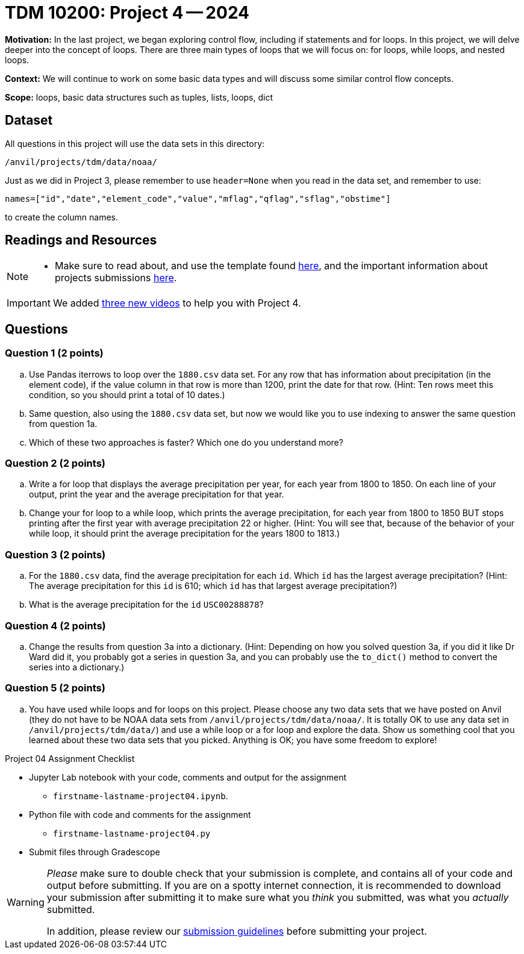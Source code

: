= TDM 10200: Project 4 -- 2024

**Motivation:** In the last project, we began exploring control flow, including if statements and for loops. In this project, we will delve deeper into the concept of loops. There are three main types of loops that we will focus on: for loops, while loops, and nested loops.

**Context:**  We will continue to work on some basic data types and will discuss some similar control flow concepts.

**Scope:** loops, basic data structures such as tuples, lists, loops, dict

== Dataset

All questions in this project will use the data sets in this directory:

`/anvil/projects/tdm/data/noaa/`

Just as we did in Project 3, please remember to use `header=None` when you read in the data set, and remember to use:

`names=["id","date","element_code","value","mflag","qflag","sflag","obstime"]`

to create the column names.

== Readings and Resources

[NOTE]
====
- Make sure to read about, and use the template found xref:templates.adoc[here], and the important information about projects submissions xref:submissions.adoc[here].
==== 

[IMPORTANT]
====
We added https://the-examples-book.com/programming-languages/python/some-examples-for-TDM-10200-project-4[three new videos] to help you with Project 4.
====

== Questions

=== Question 1 (2 points)

[loweralpha]
.. Use Pandas iterrows to loop over the `1880.csv` data set.  For any row that has information about precipitation (in the element code), if the value column in that row is more than 1200, print the date for that row.  (Hint:  Ten rows meet this condition, so you should print a total of 10 dates.)
.. Same question, also using the `1880.csv` data set, but now we would like you to use indexing to answer the same question from question 1a.
.. Which of these two approaches is faster?  Which one do you understand more?
 
=== Question 2 (2 points)

[loweralpha]
.. Write a for loop that displays the average precipitation per year, for each year from 1800 to 1850.  On each line of your output, print the year and the average precipitation for that year.
.. Change your for loop to a while loop, which prints the average precipitation, for each year from 1800 to 1850 BUT stops printing after the first year with average precipitation 22 or higher.  (Hint:  You will see that, because of the behavior of your while loop, it should print the average precipitation for the years 1800 to 1813.)

=== Question 3 (2 points)

[loweralpha]
.. For the `1880.csv` data, find the average precipitation for each `id`.  Which `id` has the largest average precipitation?  (Hint: The average precipitation for this `id` is 610; which `id` has that largest average precipitation?)
.. What is the average precipitation for the `id` `USC00288878`?
 
=== Question 4 (2 points)

[loweralpha]
.. Change the results from question 3a into a dictionary.  (Hint: Depending on how you solved question 3a, if you did it like Dr Ward did it, you probably got a series in question 3a, and you can probably use the `to_dict()` method to convert the series into a dictionary.)

=== Question 5 (2 points)

[loweralpha]
.. You have used while loops and for loops on this project.  Please choose any two data sets that we have posted on Anvil (they do not have to be NOAA data sets from `/anvil/projects/tdm/data/noaa/`.  It is totally OK to use any data set in `/anvil/projects/tdm/data/`) and use a while loop or a for loop and explore the data.  Show us something cool that you learned about these two data sets that you picked.  Anything is OK; you have some freedom to explore!

Project 04 Assignment Checklist
====
* Jupyter Lab notebook with your code, comments and output for the assignment
    ** `firstname-lastname-project04.ipynb`.
* Python file with code and comments for the assignment
    ** `firstname-lastname-project04.py`

* Submit files through Gradescope
==== 

[WARNING]
====
_Please_ make sure to double check that your submission is complete, and contains all of your code and output before submitting. If you are on a spotty internet connection, it is recommended to download your submission after submitting it to make sure what you _think_ you submitted, was what you _actually_ submitted.

In addition, please review our xref:submissions.adoc[submission guidelines] before submitting your project.
====
